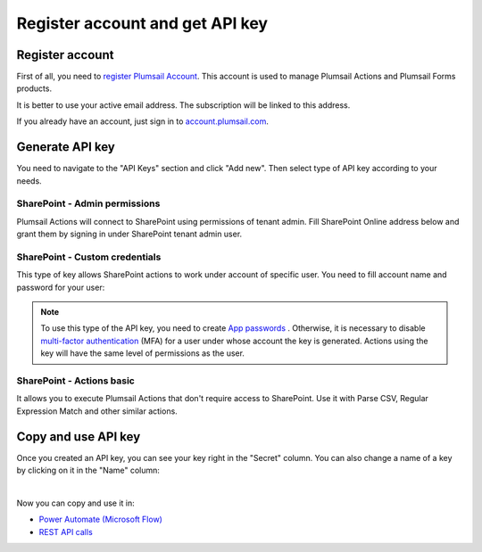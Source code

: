 Register account and get API key
================================

Register account
----------------

First of all, you need to `register Plumsail Account <https://auth.plumsail.com/account/Register?ReturnUrl=https://account.plumsail.com/actions/intro/reg>`_. This account is used to manage Plumsail Actions and Plumsail Forms products.

It is better to use your active email address. The subscription will be linked to this address.

If you already have an account, just sign in to `account.plumsail.com <https://auth.plumsail.com/account/login?returnUrl=https://account.plumsail.com/actions/intro>`_.

Generate API key
----------------

You need to navigate to the "API Keys" section and click "Add new". Then select type of API key according to your needs.

.. image:: ../_static/img/getting-started/create-api-key.png
   :alt: API keys


SharePoint - Admin permissions
~~~~~~~~~~~~~~~~~~~~~~~~~~~~~~~

Plumsail Actions will connect to SharePoint using permissions of tenant admin. Fill SharePoint Online address below and grant them by signing in under SharePoint tenant admin user.

.. image:: ../_static/img/getting-started/add-admin-permissions-api-key.png
   :alt: API keys


SharePoint - Custom credentials
~~~~~~~~~~~~~~~~~~~~~~~~~~~~~~~

This type of key allows SharePoint actions to work under account of specific user. You need to fill account name and password for your user:

.. image:: ../_static/img/getting-started/add-custom-user-credentials-api-key.png
   :alt: API keys

.. note::
  To use this type of the API key, you need to create `App passwords`_ . Otherwise, it is necessary to disable `multi-factor authentication`_ (MFA) for a user under whose account the key is generated. Actions using the key will have the same level of permissions as the user.


SharePoint - Actions basic
~~~~~~~~~~~~~~~~~~~~~~~~~~~~~~~

It allows you to execute Plumsail Actions that don't require access to SharePoint. Use it with Parse CSV, Regular Expression Match and other similar actions.

.. image:: ../_static/img/getting-started/add-actions-basic-api-key.png
   :alt: API keys


Copy and use API key
--------------------

Once you created an API key, you can see your key right in the "Secret" column. You can also change a name of a key by clicking on it in the "Name" column:

.. image:: ../_static/img/getting-started/copy-api-key1.png
   :alt: API keys

|

Now you can copy and use it in:

- `Power Automate (Microsoft Flow) <use-from-flow.html>`_
- `REST API calls <use-as-rest-api.html>`_

.. _multi-factor authentication: https://docs.microsoft.com/en-gb/office365/admin/security-and-compliance/set-up-multi-factor-authentication?view=o365-worldwide
.. _Create Modern SharePoint Site: https://plumsail.com/docs/actions/v1.x/flow/actions/sharepoint-processing.html#create-modern-sharepoint-site
.. _App passwords: https://docs.microsoft.com/en-gb/azure/active-directory/user-help/multi-factor-authentication-end-user-app-passwords